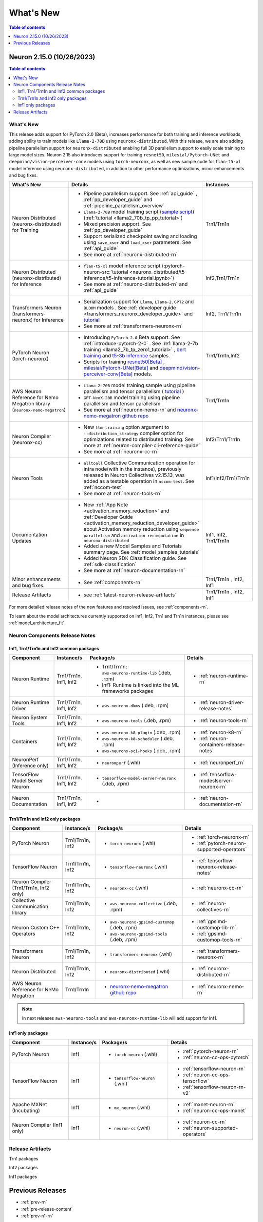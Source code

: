 .. _neuron-whatsnew:

What's New
==========

.. contents:: Table of contents
   :local:
   :depth: 1

.. _latest-neuron-release:
.. _neuron-2.15.0-whatsnew:



Neuron 2.15.0 (10/26/2023)
--------------------------

.. contents:: Table of contents
   :local:
   :depth: 3

What's New
^^^^^^^^^^

This release adds support for PyTorch 2.0 (Beta), increases performance for both training and inference workloads, adding ability to train models like ``Llama-2-70B`` using ``neuronx-distributed``. With this release, we are also adding pipeline parallelism support for ``neuronx-distributed`` enabling full 3D parallelism support to easily scale training to large model sizes.
Neuron 2.15 also introduces support for training ``resnet50``, ``milesial/Pytorch-UNet`` and ``deepmind/vision-perceiver-conv`` models using ``torch-neuronx``, as well as new sample code for ``flan-t5-xl`` model inference using ``neuronx-distributed``, in addition to other performance optimizations, minor enhancements and bug fixes.

.. list-table::
   :widths: auto
   :header-rows: 1
   :align: left
   :class: table-smaller-font-size

   * - What's New
     - Details
     - Instances

   * - Neuron Distributed (neuronx-distributed) for Training
     - * Pipeline parallelism support. See :ref:`api_guide` , :ref:`pp_developer_guide` and :ref:`pipeline_parallelism_overview`
       * ``Llama-2-70B`` model training script  (`sample script <https://github.com/aws-neuron/aws-neuron-samples/tree/master/torch-neuronx/training/llama2/tp_pp_llama2_70b_hf_pretrain>`_) (:ref:`tutorial <llama2_70b_tp_pp_tutorial>`)
       * Mixed precision support. See :ref:`pp_developer_guide`
       * Support serialized checkpoint saving and loading using ``save_xser`` and ``load_xser`` parameters. See :ref:`api_guide` 
       * See more at :ref:`neuronx-distributed-rn` 
     - Trn1/Trn1n

   * - Neuron Distributed (neuronx-distributed) for Inference
     - * ``flan-t5-xl`` model inference script (:pytorch-neuron-src:`tutorial <neuronx_distributed/t5-inference/t5-inference-tutorial.ipynb>`)
       * See more at :ref:`neuronx-distributed-rn` and  :ref:`api_guide`
     - Inf2,Trn1/Trn1n

   * - Transformers Neuron (transformers-neuronx) for Inference
     - * Serialization support for ``Llama``, ``Llama-2``, ``GPT2`` and ``BLOOM`` models . See :ref:`developer guide <transformers_neuronx_developer_guide>` and `tutorial <https://github.com/aws-neuron/aws-neuron-samples/blob/master/torch-neuronx/transformers-neuronx/inference/meta-llama-2-13b-sampling.ipynb>`_
       * See more at :ref:`transformers-neuronx-rn` 
     - Inf2, Trn1/Trn1n

   * - PyTorch Neuron (torch-neuronx)
     - * Introducing ``PyTorch 2.0`` Beta support. See :ref:`introduce-pytorch-2-0` . See  :ref:`llama-2-7b training <llama2_7b_tp_zero1_tutorial>` , `bert training <https://github.com/aws-neuron/aws-neuron-samples/tree/master/torch-neuronx/training/dp_bert_hf_pretrain>`_ and  `t5-3b inference <https://awsdocs-neuron.readthedocs-hosted.com/en/latest/src/examples/pytorch/neuronx_distributed/t5-inference/t5-inference-tutorial.html>`_ samples.
       * Scripts for training `resnet50[Beta] <https://github.com/aws-neuron/aws-neuron-samples/tree/master/torch-neuronx/training/resnet50>`_ ,
         `milesial/Pytorch-UNet[Beta] <https://github.com/aws-neuron/aws-neuron-samples/tree/master/torch-neuronx/training/unet_image_segmentation>`_ and `deepmind/vision-perceiver-conv[Beta] <https://github.com/aws-neuron/aws-neuron-samples/blob/master/torch-neuronx/training/hf_image_classification/VisionPerceiverConv.ipynb>`_ models.
     - Trn1/Trn1n,Inf2

   * - AWS Neuron Reference for Nemo Megatron library (``neuronx-nemo-megatron``)
     - * ``Llama-2-70B`` model training sample using pipeline parallelism and tensor parallelism ( `tutorial <https://github.com/aws-neuron/aws-neuron-parallelcluster-samples/blob/master/examples/jobs/neuronx-nemo-megatron-llamav2-job.md>`_ )
       * ``GPT-NeoX-20B`` model training using pipeline parallelism and tensor parallelism 
       * See more at :ref:`neuronx-nemo-rn` and `neuronx-nemo-megatron github repo <https://github.com/aws-neuron/neuronx-nemo-megatron>`_
     - Trn1/Trn1n

   * - Neuron Compiler (neuronx-cc)
     - * New ``llm-training`` option argument to ``--distribution_strategy`` compiler option for optimizations related to distributed training. See more at :ref:`neuron-compiler-cli-reference-guide`
       * See more at :ref:`neuronx-cc-rn`
     - Inf2/Trn1/Trn1n

   * - Neuron Tools
     - * ``alltoall`` Collective Communication operation for intra node(with in the instance), previously released in Neuron Collectives v2.15.13, was added as a testable operation in ``nccom-test``. See :ref:`nccom-test`
       * See more at :ref:`neuron-tools-rn`
     - Inf1/Inf2/Trn1/Trn1n
  
   * - Documentation Updates
     - * New :ref:`App Note <activation_memory_reduction>` and :ref:`Developer Guide <activation_memory_reduction_developer_guide>` about Activation memory reduction using ``sequence parallelism`` and ``activation recomputation`` in ``neuronx-distributed``
       * Added a new Model Samples and Tutorials summary page. See :ref:`model_samples_tutorials`
       * Added Neuron SDK Classification guide. See :ref:`sdk-classification`
       * See more at :ref:`neuron-documentation-rn`
     - Inf1, Inf2, Trn1/Trn1n
  
   * - Minor enhancements and bug fixes.
     - * See :ref:`components-rn`
     - Trn1/Trn1n , Inf2, Inf1
   
   * - Release Artifacts
     - * see :ref:`latest-neuron-release-artifacts`
     - Trn1/Trn1n , Inf2, Inf1

For more detailed release notes of the new features and resolved issues, see :ref:`components-rn`.

To learn about the model architectures currently supported on Inf1, Inf2, Trn1 and Trn1n instances, please see :ref:`model_architecture_fit`.


.. _components-rn:

Neuron Components Release Notes
^^^^^^^^^^^^^^^^^^^^^^^^^^^^^^^

Inf1, Trn1/Trn1n and Inf2 common packages
~~~~~~~~~~~~~~~~~~~~~~~~~~~~~~~~~~~

.. list-table::
   :widths: auto
   :header-rows: 1
   :align: left
   :class: table-smaller-font-size


   * - Component
     - Instance/s
     - Package/s
     - Details


   * - Neuron Runtime
     - Trn1/Trn1n, Inf1, Inf2
     - * Trn1/Trn1n: ``aws-neuronx-runtime-lib`` (.deb, .rpm)

       * Inf1: Runtime is linked into the ML frameworks packages
       
     - * :ref:`neuron-runtime-rn`

   * - Neuron Runtime Driver
     - Trn1/Trn1n, Inf1, Inf2
     - * ``aws-neuronx-dkms``  (.deb, .rpm)
       
     - * :ref:`neuron-driver-release-notes`

   * - Neuron System Tools
     - Trn1/Trn1n, Inf1, Inf2
     - * ``aws-neuronx-tools``  (.deb, .rpm)
     - * :ref:`neuron-tools-rn`


   * - Containers
     - Trn1/Trn1n, Inf1, Inf2
     - * ``aws-neuronx-k8-plugin`` (.deb, .rpm)

       * ``aws-neuronx-k8-scheduler`` (.deb, .rpm)
       
       * ``aws-neuronx-oci-hooks`` (.deb, .rpm)

     - * :ref:`neuron-k8-rn`

       * :ref:`neuron-containers-release-notes`

   * - NeuronPerf (Inference only)
     - Trn1/Trn1n, Inf1, Inf2
     - * ``neuronperf`` (.whl)
     - * :ref:`neuronperf_rn`


   * - TensorFlow Model Server Neuron
     - Trn1/Trn1n, Inf1, Inf2
     - * ``tensorflow-model-server-neuronx`` (.deb, .rpm)
     - * :ref:`tensorflow-modeslserver-neuronx-rn`


   * - Neuron Documentation
     - Trn1/Trn1n, Inf1, Inf2
     - * 
     - * :ref:`neuron-documentation-rn`


Trn1/Trn1n and Inf2 only packages
~~~~~~~~~~~~~~~~~~~~~~~~~~~~~~~~~

.. list-table::
   :widths: auto
   :header-rows: 1
   :align: left
   :class: table-smaller-font-size
   
   * - Component
     - Instance/s
     - Package/s
     - Details


   * - PyTorch Neuron
     - Trn1/Trn1n, Inf2
     - * ``torch-neuronx`` (.whl)
     - * :ref:`torch-neuronx-rn`
       * :ref:`pytorch-neuron-supported-operators`
       

   * - TensorFlow Neuron
     - Trn1/Trn1n, Inf2
     - * ``tensorflow-neuronx`` (.whl)
     - * :ref:`tensorflow-neuronx-release-notes`

 
   * - Neuron Compiler (Trn1/Trn1n, Inf2 only)
     - Trn1/Trn1n, Inf2
     - * ``neuronx-cc`` (.whl)
     - * :ref:`neuronx-cc-rn`

   * - Collective Communication library
     - Trn1/Trn1n, Inf2    
     - * ``aws-neuronx-collective`` (.deb, .rpm)
     - * :ref:`neuron-collectives-rn`


   * - Neuron Custom C++ Operators
     - Trn1/Trn1n, Inf2
  
     - * ``aws-neuronx-gpsimd-customop`` (.deb, .rpm)
  
       * ``aws-neuronx-gpsimd-tools`` (.deb, .rpm)
  
     - * :ref:`gpsimd-customop-lib-rn`

       * :ref:`gpsimd-customop-tools-rn`


   * - Transformers Neuron
     - Trn1/Trn1n, Inf2
     - * ``transformers-neuronx`` (.whl)
     - * :ref:`transformers-neuronx-rn`

   * - Neuron Distributed
     - Trn1/Trn1n, Inf2
     - * ``neuronx-distributed`` (.whl)
     - * :ref:`neuronx-distributed-rn`

   * - AWS Neuron Reference for NeMo Megatron
     - Trn1/Trn1n
     - * `neuronx-nemo-megatron github repo <https://github.com/aws-neuron/neuronx-nemo-megatron>`_
     - * :ref:`neuronx-nemo-rn`



.. note::

   In next releases ``aws-neuronx-tools`` and ``aws-neuronx-runtime-lib`` will add support for Inf1.


Inf1 only packages
~~~~~~~~~~~~~~~~~~

.. list-table::
   :widths: auto
   :header-rows: 1
   :align: left
   :class: table-smaller-font-size
   

   * - Component
     - Instance/s
     - Package/s
     - Details


   * - PyTorch Neuron
     - Inf1
     - * ``torch-neuron`` (.whl)
     - * :ref:`pytorch-neuron-rn`

       * :ref:`neuron-cc-ops-pytorch`


   * - TensorFlow Neuron
     - Inf1
     - * ``tensorflow-neuron`` (.whl)
     - * :ref:`tensorflow-neuron-rn`

       * :ref:`neuron-cc-ops-tensorflow`
       
       * :ref:`tensorflow-neuron-rn-v2` 



   * - Apache MXNet (Incubating)
     - Inf1
     - * ``mx_neuron`` (.whl)
     - * :ref:`mxnet-neuron-rn`

       * :ref:`neuron-cc-ops-mxnet`


   * - Neuron Compiler (Inf1 only)
     - Inf1
     - * ``neuron-cc`` (.whl)
     - * :ref:`neuron-cc-rn`

       * :ref:`neuron-supported-operators`


.. _latest-neuron-release-artifacts:

Release Artifacts
^^^^^^^^^^^^^^^^^

Trn1 packages

.. program-output:: python3 src/helperscripts/n2-helper.py --list=packages --instance=trn1 --file=src/helperscripts/n2-manifest.json --neuron-version=2.15.0

Inf2 packages

.. program-output:: python3 src/helperscripts/n2-helper.py --list=packages --instance=inf2 --file=src/helperscripts/n2-manifest.json --neuron-version=2.15.0

Inf1 packages

.. program-output:: python3 src/helperscripts/n2-helper.py --list=packages --instance=inf1 --file=src/helperscripts/n2-manifest.json --neuron-version=2.15.0


Previous Releases
-----------------

* :ref:`prev-rn`
* :ref:`pre-release-content`
* :ref:`prev-n1-rn`

